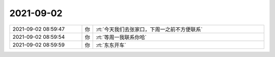 2021-09-02
-------------

.. list-table::
   :widths: 25, 1, 60

   * - 2021-09-02 08:59:47
     - 你
     - :rt:`今天我们去张家口，下周一之前不方便联系`
   * - 2021-09-02 08:59:54
     - 你
     - :rt:`等周一我联系你哈`
   * - 2021-09-02 08:59:59
     - 你
     - :rt:`东东开车`